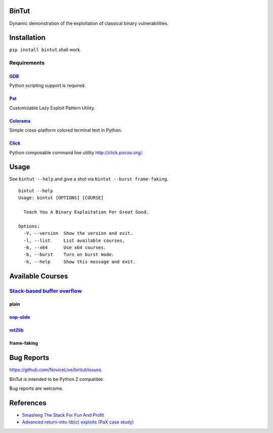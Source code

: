 BinTut
======

Dynamic demonstration of the exploitation of
classical binary vulnerabilities.


Installation
============

``pip install bintut`` shall work.


Requirements
------------

GDB_
++++

Python scripting support is required.

Pat_
++++

Customizable Lazy Exploit Pattern Utility.

Colorama_
+++++++++

Simple cross-platform colored terminal text in Python.

Click_
++++++

Python composable command line utility http://click.pocoo.org/.


Usage
=====

See ``bintut --help`` and give a shot
via ``bintut --burst frame-faking``.

::

   bintut --help
   Usage: bintut [OPTIONS] [COURSE]

     Teach You A Binary Exploitation For Great Good.

   Options:
     -V, --version  Show the version and exit.
     -l, --list     List available courses.
     -6, --x64      Use x64 courses.
     -b, --burst    Turn on burst mode.
     -h, --help     Show this message and exit.


Available Courses
=================

`Stack-based buffer overflow`_
------------------------------

plain
+++++


`nop-slide`_
++++++++++++


ret2lib_
++++++++


frame-faking
++++++++++++


Bug Reports
===========

https://github.com/NoviceLive/bintut/issues.

BinTut is intended to be Python 2 compatible.

Bug reports are welcome.


References
==========

- `Smashing The Stack For Fun And Profit <http://phrack.org/issues/49/14.html>`_

- `Advanced return-into-lib(c) exploits (PaX case study) <http://phrack.org/issues/58/4.html>`_


.. _GDB: http://www.gnu.org/software/gdb/
.. _Pat: https://github.com/NoviceLive/pat
.. _Colorama: https://github.com/tartley/colorama
.. _Click: https://github.com/mitsuhiko/click
.. Stack-based buffer overflow: https://en.wikipedia.org/wiki/Stack_buffer_overflow
.. nop-slide: https://en.wikipedia.org/wiki/NOP_slide
.. ret2lib: https://en.wikipedia.org/wiki/Return-to-libc_attack
